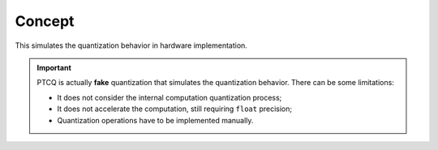 Concept
=======

This simulates the quantization behavior in hardware implementation.

.. important::
    PTCQ is actually **fake** quantization that simulates the quantization behavior.
    There can be some limitations:

    - It does not consider the internal computation quantization process;
    - It does not accelerate the computation, still requiring ``float`` precision;
    - Quantization operations have to be implemented manually.

